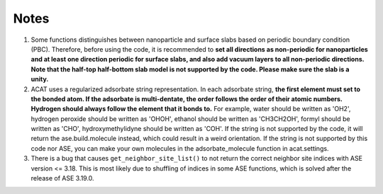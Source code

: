 Notes
=====

1. Some functions distinguishes between nanoparticle and surface slabs based on periodic boundary condition (PBC). Therefore, before using the code, it is recommended to **set all directions as non-periodic for nanoparticles and at least one direction periodic for surface slabs, and also add vacuum layers to all non-periodic directions. Note that the half-top half-bottom slab model is not supported by the code. Please make sure the slab is a unity.**

2. ACAT uses a regularized adsorbate string representation. In each adsorbate string, **the first element must set to the bonded atom. If the adsorbate is multi-dentate, the order follows the order of their atomic numbers. Hydrogen should always follow the element that it bonds to.** For example, water should be written as 'OH2', hydrogen peroxide should be written as 'OHOH', ethanol should be written as 'CH3CH2OH', formyl should be written as 'CHO', hydroxymethylidyne should be written as 'COH'. If the string is not supported by the code, it will return the ase.build.molecule instead, which could result in a weird orientation. If the string is not supported by this code nor ASE, you can make your own molecules in the adsorbate_molecule function in acat.settings.

3. There is a bug that causes ``get_neighbor_site_list()`` to not return the correct neighbor site indices with ASE version <= 3.18. This is most likely due to shuffling of indices in some ASE functions, which is solved after the release of ASE 3.19.0. 
